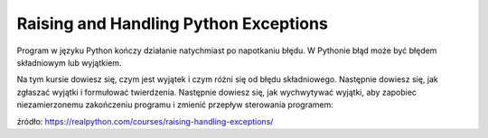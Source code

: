 Raising and Handling Python Exceptions
======================================

Program w języku Python kończy działanie natychmiast po napotkaniu błędu. W Pythonie błąd może być błędem składniowym lub wyjątkiem.

Na tym kursie dowiesz się, czym jest wyjątek i czym różni się od błędu składniowego. Następnie dowiesz się, jak zgłaszać wyjątki i formułować twierdzenia. Następnie dowiesz się, jak wychwytywać wyjątki, aby zapobiec niezamierzonemu zakończeniu programu i zmienić przepływ sterowania programem:

źródło: https://realpython.com/courses/raising-handling-exceptions/
